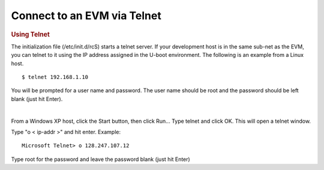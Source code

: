.. http://processors.wiki.ti.com/index.php/GSG:_OMAP35x_DVEVM_Additional_Procedures#Using_Telnet

Connect to an EVM via Telnet
==================================================================

.. rubric:: Using Telnet
   :name: using-telnet

The initialization file (/etc/init.d/rcS) starts a telnet server. If
your development host is in the same sub-net as the EVM, you can telnet
to it using the IP address assigned in the U-boot environment.  The
following is an example from a Linux host.

::

    $ telnet 192.168.1.10

You will be prompted for a user name and password. The user name should
be root and the password should be left blank (just hit Enter).

|

From a Windows XP host, click the Start button, then click Run... Type
telnet and click OK. This will open a telnet window.

Type "o < ip-addr >" and hit enter.  Example:

::

    Microsoft Telnet> o 128.247.107.12

Type root for the password and leave the password blank (just hit Enter)

